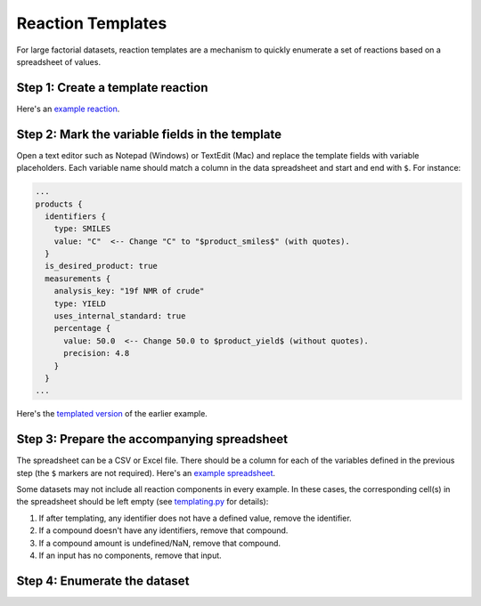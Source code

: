 ##################
Reaction Templates
##################

For large factorial datasets, reaction templates are a mechanism to quickly enumerate
a set of reactions based on a spreadsheet of values.

**********************************
Step 1: Create a template reaction
**********************************

.. tabs::

   .. group-tab:: Web

        Use the `ORD Interactive Editor
        <https://editor.open-reaction-database.org>`_ to create a new dataset
        and fill out a single reaction (feel free to enter dummy values for
        fields that vary in the dataset). Download the reaction pbtxt by
        clicking the "download" button on the reaction editor page.

   .. group-tab:: Code

        See the Python examples `here <schema.html#jupyter-colab>`_ for how to
        construct reactions programmatically. After creating a template reaction,
        save it as a pbtxt file using `message_helpers.write_message <https://github.com/open-reaction-database/ord-schema/blob/b6fc15c22aad40c0ba55cf5afd3e700fd6f3292a/ord_schema/message_helpers.py#L721>`_.

Here's an `example reaction <https://gist.github.com/skearnes/1e822a599c07df924f7320352103865b#file-reaction-pbtxt>`_.

************************************************
Step 2: Mark the variable fields in the template
************************************************

Open a text editor such as Notepad (Windows) or TextEdit (Mac) and replace the
template fields with variable placeholders. Each variable name should match a
column in the data spreadsheet and start and end with ``$``. For instance:

.. code-block::

  ...
  products {
    identifiers {
      type: SMILES
      value: "C"  <-- Change "C" to "$product_smiles$" (with quotes).
    }
    is_desired_product: true
    measurements {
      analysis_key: "19f NMR of crude"
      type: YIELD
      uses_internal_standard: true
      percentage {
        value: 50.0  <-- Change 50.0 to $product_yield$ (without quotes).
        precision: 4.8
      }
    }
  ...

Here's the `templated version <https://gist.github.com/skearnes/1e822a599c07df924f7320352103865b#file-reaction_template-pbtxt>`_ of the earlier example.

********************************************
Step 3: Prepare the accompanying spreadsheet
********************************************

The spreadsheet can be a CSV or Excel file. There should be a column for each of the
variables defined in the previous step (the ``$`` markers are not required). Here's
an `example spreadsheet <https://gist.github.com/skearnes/1e822a599c07df924f7320352103865b#file-spreadsheet-csv>`_.

Some datasets may not include all reaction components in every example. In these cases,
the corresponding cell(s) in the spreadsheet should be left empty (see
`templating.py <https://github.com/open-reaction-database/ord-schema/blob/b6fc15c22aad40c0ba55cf5afd3e700fd6f3292a/ord_schema/templating.py#L72>`_
for details):

1. If after templating, any identifier does not have a defined value,
   remove the identifier.
2. If a compound doesn't have any identifiers, remove that compound.
3. If a compound amount is undefined/NaN, remove that compound.
4. If an input has no components, remove that input.

*****************************
Step 4: Enumerate the dataset
*****************************

.. tabs::

   .. group-tab:: Web

        Use the `ORD Interactive Editor
        <https://editor.open-reaction-database.org>`_ by selecting the "Enumerate"
        tab on the main page and following the instructions to upload the template
        and spreadsheet.

   .. group-tab:: Code

        We have provided a `script <https://github.com/Open-Reaction-Database/ord-schema/blob/main/ord_schema/scripts/enumerate_dataset.py>`_
        for programmatically enumerating a dataset from a template and spreadsheet.
